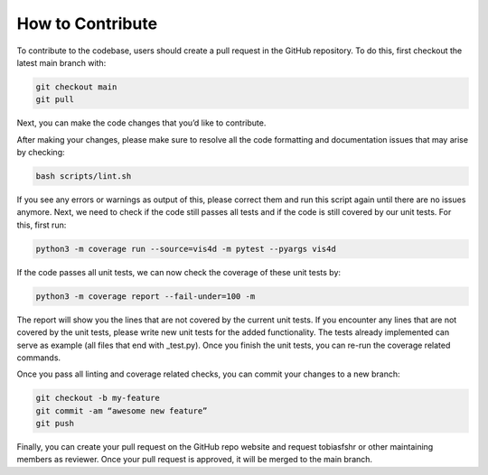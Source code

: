 
How to Contribute
===================

To contribute to the codebase, users should create a pull request in the GitHub repository. To do this, first checkout the latest main branch with:

.. code:: bash

    git checkout main
    git pull


Next, you can make the code changes that you’d like to contribute.

After making your changes, please make sure to resolve all the code formatting and documentation issues that may arise by checking:

.. code:: bash

    bash scripts/lint.sh


If you see any errors or warnings as output of this, please correct them and run this script again until there are no issues anymore.
Next, we need to check if the code still passes all tests and if the code is still covered by our unit tests. For this, first run:

.. code:: bash

    python3 -m coverage run --source=vis4d -m pytest --pyargs vis4d


If the code passes all unit tests, we can now check the coverage of these unit tests by:

.. code:: bash

    python3 -m coverage report --fail-under=100 -m


The report will show you the lines that are not covered by the current unit tests. If you encounter any lines that are not covered by the unit tests, please write new unit tests for the added functionality. The tests already implemented can serve as example (all files that end with _test.py). Once you finish the unit tests, you can re-run the coverage related commands.

Once you pass all linting and coverage related checks, you can commit your changes to a new branch:

.. code:: bash

    git checkout -b my-feature
    git commit -am “awesome new feature”
    git push

Finally, you can create your pull request on the GitHub repo website and request tobiasfshr or other maintaining members as reviewer. Once your pull request is approved, it will be merged to the main branch.
